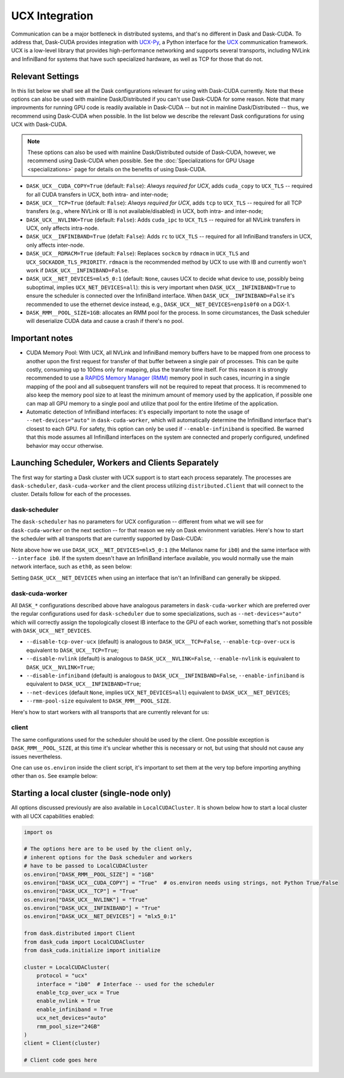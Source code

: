 UCX Integration
===============

Communication can be a major bottleneck in distributed systems, and that's no different in Dask and Dask-CUDA. To address that, Dask-CUDA provides integration with `UCX-Py <https://ucx-py.readthedocs.io/>`_, a Python interface for the `UCX <https://www.openucx.org/>`_ communication framework.  UCX is a low-level library that provides high-performance networking and supports several transports, including NVLink and InfiniBand for systems that have such specialized hardware, as well as TCP for those that do not.



Relevant Settings
-----------------

In this list below we shall see all the Dask configurations relevant for using with Dask-CUDA currently. Note that these options can also be used with mainline Dask/Distributed if you can't use Dask-CUDA for some reason. Note that many improvments for running GPU code is readily available in Dask-CUDA -- but not in mainline Dask/Distributed -- thus, we recommend using Dask-CUDA when possible.
In the list below we describe the relevant Dask configurations for using UCX with Dask-CUDA.

.. note::
    These options can also be used with mainline Dask/Distributed outside of Dask-CUDA, however, we recommend using Dask-CUDA when possible. See the :doc:`Specializations for GPU Usage <specializations>` page for details on the benefits of using Dask-CUDA.


- ``DASK_UCX__CUDA_COPY=True`` (default: ``False``): *Always required for UCX*, adds ``cuda_copy`` to ``UCX_TLS`` -- required for all CUDA transfers in UCX, both intra- and inter-node;
- ``DASK_UCX__TCP=True`` (default: ``False``): *Always required for UCX*, adds ``tcp`` to ``UCX_TLS`` -- required for all TCP transfers (e.g., where NVLink or IB is not available/disabled) in UCX, both intra- and inter-node;
- ``DASK_UCX__NVLINK=True`` (default: ``False``): Adds ``cuda_ipc`` to ``UCX_TLS`` -- required for all NVLink transfers in UCX, only affects intra-node.
- ``DASK_UCX__INFINIBAND=True`` (defalt: ``False``): Adds ``rc`` to ``UCX_TLS`` -- required for all InfiniBand transfers in UCX, only affects inter-node.
- ``DASK_UCX__RDMACM=True`` (default: ``False``): Replaces ``sockcm`` by ``rdmacm`` in ``UCX_TLS`` and ``UCX_SOCKADDR_TLS_PRIORITY``. ``rdmacm`` is the recommended method by UCX to use with IB and currently won't work if ``DASK_UCX__INFINIBAND=False``.
- ``DASK_UCX__NET_DEVICES=mlx5_0:1`` (default: ``None``, causes UCX to decide what device to use, possibly being suboptimal, implies ``UCX_NET_DEVICES=all``): this is very important when ``DASK_UCX__INFINIBAND=True`` to ensure the scheduler is connected over the InfiniBand interface. When ``DASK_UCX__INFINIBAND=False`` it's recommended to use the ethernet device instead, e.g., ``DASK_UCX__NET_DEVICES=enp1s0f0`` on a DGX-1.
- ``DASK_RMM__POOL_SIZE=1GB``: allocates an RMM pool for the process. In some circumstances, the Dask scheduler will deserialize CUDA data and cause a crash if there's no pool.


Important notes
---------------

* CUDA Memory Pool: With UCX, all NVLink and InfiniBand memory buffers have to be mapped from one process to another upon the first request for transfer of that buffer between a single pair of processes. This can be quite costly, consuming up to 100ms only for mapping, plus the transfer time itself. For this reason it is strongly recommended to use a `RAPIDS Memory Manager (RMM) <https://github.com/rapidsai/rmm>`_ memory pool in such cases, incurring in a single mapping of the pool and all subsequent transfers will not be required to repeat that process. It is recommened to also keep the memory pool size to at least the minimum amount of memory used by the application, if possible one can map all GPU memory to a single pool and utilize that pool for the entire lifetime of the application.

* Automatic detection of InfiniBand interfaces: it's especially important to note the usage of ``--net-devices="auto"`` in ``dask-cuda-worker``, which will automatically determine the InfiniBand interface that's closest to each GPU. For safety, this option can only be used if ``--enable-infiniband`` is specified. Be warned that this mode assumes all InfiniBand interfaces on the system are connected and properly configured, undefined behavior may occur otherwise.


Launching Scheduler, Workers and Clients Separately
---------------------------------------------------

The first way for starting a Dask cluster with UCX support is to start each process separately. The processes are ``dask-scheduler``, ``dask-cuda-worker`` and the client process utilizing ``distributed.Client`` that will connect to the cluster. Details follow for each of the processes.

dask-scheduler
^^^^^^^^^^^^^^

The ``dask-scheduler`` has no parameters for UCX configuration -- different from what we will see for ``dask-cuda-worker`` on the next section -- for that reason we rely on Dask environment variables. Here's how to start the scheduler with all transports that are currently supported by Dask-CUDA:

.. code-block:: bash
    DASK_RMM__POOL_SIZE=1GB DASK_UCX__CUDA_COPY=True DASK_UCX__TCP=True DASK_UCX__NVLINK=True DASK_UCX__INFINIBAND=True DASK_UCX__RDMACM=True DASK_UCX__NET_DEVICES=mlx5_0:1 dask-scheduler --protocol ucx --interface ib0

Note above how we use ``DASK_UCX__NET_DEVICES=mlx5_0:1`` (the Mellanox name for ``ib0``) and the same interface with ``--interface ib0``. If the system doesn't have an InfiniBand interface available, you would normally use the main network interface, such as ``eth0``, as seen below:

.. code-block:: bash
    DASK_RMM__POOL_SIZE=1GB DASK_UCX__CUDA_COPY=True DASK_UCX__TCP=True DASK_UCX__NVLINK=True dask-scheduler --protocol ucx --interface eth0

Setting ``DASK_UCX__NET_DEVICES`` when using an interface that isn't an InfiniBand can generally be skipped.


dask-cuda-worker
^^^^^^^^^^^^^^^^

All ``DASK_*`` configurations described above have analogous parameters in ``dask-cuda-worker`` which are preferred over the regular configurations used for ``dask-scheduler`` due to some specializations, such as ``--net-devices="auto"`` which will correctly assign the topologically closest IB interface to the GPU of each worker, something that's not possible with ``DASK_UCX__NET_DEVICES``.

- ``--disable-tcp-over-ucx`` (default) is analogous to ``DASK_UCX__TCP=False``, ``--enable-tcp-over-ucx`` is equivalent to ``DASK_UCX__TCP=True``;
- ``--disable-nvlink`` (default) is analogous to ``DASK_UCX__NVLINK=False``, ``--enable-nvlink`` is equivalent to ``DASK_UCX__NVLINK=True``;
- ``--disable-infiniband`` (default) is analogous to ``DASK_UCX__INFINIBAND=False``, ``--enable-infiniband`` is equivalent to ``DASK_UCX__INFINIBAND=True``;
- ``--net-devices`` (default ``None``, implies ``UCX_NET_DEVICES=all``) equivalent to ``DASK_UCX__NET_DEVICES``;
- ``--rmm-pool-size`` equivalent to ``DASK_RMM__POOL_SIZE``.

Here's how to start workers with all transports that are currently relevant for us:

.. code-block:: bash
    dask-cuda-worker ucx://SCHEDULER_IB0_IP:8786 --enable-tcp-over-ucx --enable-nvlink --enable-infiniband -- enable-rdmacm --net-devices="auto" --rmm-pool-size="30GB"


client
^^^^^^

The same configurations used for the scheduler should be used by the client. One possible exception is ``DASK_RMM__POOL_SIZE``, at this time it's unclear whether this is necessary or not, but using that should not cause any issues nevertheless.

One can use ``os.environ`` inside the client script, it's important to set them at the very top before importing anything other than ``os``. See example below:

.. code-block:: python
    import os

    os.environ["DASK_RMM__POOL_SIZE"] = "1GB"
    os.environ["DASK_UCX__CUDA_COPY"] = "True"  # os.environ needs using strings, not Python True/False
    os.environ["DASK_UCX__TCP"] = "True"
    os.environ["DASK_UCX__NVLINK"] = "True"
    os.environ["DASK_UCX__INFINIBAND"] = "True"
    os.environ["DASK_UCX__NET_DEVICES"] = "mlx5_0:1"

    from distributed import Client

    client = Client("ucx://SCHEDULER_IB0_IP:8786")  # SCHEDULER_IB0_IP must be the IP of ib0 on the node where scheduler runs

    # Client code goes here


Starting a local cluster (single-node only)
-------------------------------------------

All options discussed previously are also available in ``LocalCUDACluster``. It is shown below how to start a local cluster with all UCX capabilities enabled:

.. code-block:: python

    import os

    # The options here are to be used by the client only,
    # inherent options for the Dask scheduler and workers
    # have to be passed to LocalCUDACluster
    os.environ["DASK_RMM__POOL_SIZE"] = "1GB"
    os.environ["DASK_UCX__CUDA_COPY"] = "True"  # os.environ needs using strings, not Python True/False
    os.environ["DASK_UCX__TCP"] = "True"
    os.environ["DASK_UCX__NVLINK"] = "True"
    os.environ["DASK_UCX__INFINIBAND"] = "True"
    os.environ["DASK_UCX__NET_DEVICES"] = "mlx5_0:1"

    from dask.distributed import Client
    from dask_cuda import LocalCUDACluster
    from dask_cuda.initialize import initialize

    cluster = LocalCUDACluster(
        protocol = "ucx"
        interface = "ib0"  # Interface -- used for the scheduler
        enable_tcp_over_ucx = True
        enable_nvlink = True
        enable_infiniband = True
        ucx_net_devices="auto"
        rmm_pool_size="24GB"
    )
    client = Client(cluster)

    # Client code goes here

